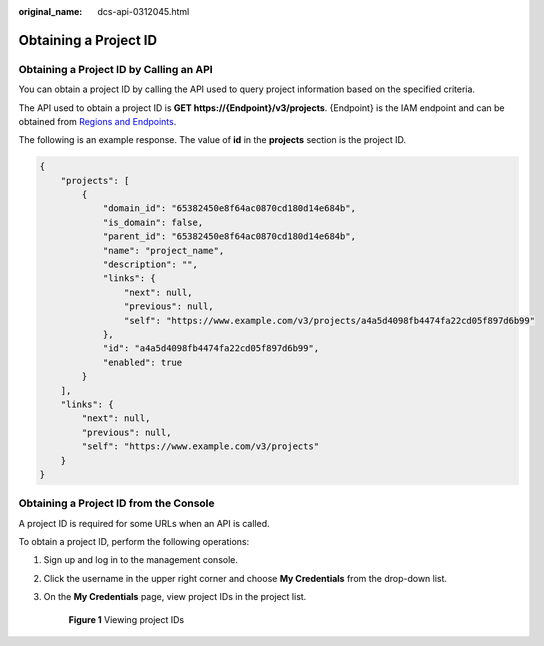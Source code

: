 :original_name: dcs-api-0312045.html

.. _dcs-api-0312045:

Obtaining a Project ID
======================

Obtaining a Project ID by Calling an API
----------------------------------------

You can obtain a project ID by calling the API used to query project information based on the specified criteria.

The API used to obtain a project ID is **GET https://{Endpoint}/v3/projects**. {Endpoint} is the IAM endpoint and can be obtained from `Regions and Endpoints <https://docs.otc.t-systems.com/additional/endpoints.html>`__.

The following is an example response. The value of **id** in the **projects** section is the project ID.

.. code-block::

   {
       "projects": [
           {
               "domain_id": "65382450e8f64ac0870cd180d14e684b",
               "is_domain": false,
               "parent_id": "65382450e8f64ac0870cd180d14e684b",
               "name": "project_name",
               "description": "",
               "links": {
                   "next": null,
                   "previous": null,
                   "self": "https://www.example.com/v3/projects/a4a5d4098fb4474fa22cd05f897d6b99"
               },
               "id": "a4a5d4098fb4474fa22cd05f897d6b99",
               "enabled": true
           }
       ],
       "links": {
           "next": null,
           "previous": null,
           "self": "https://www.example.com/v3/projects"
       }
   }

Obtaining a Project ID from the Console
---------------------------------------

A project ID is required for some URLs when an API is called.

To obtain a project ID, perform the following operations:

#. Sign up and log in to the management console.

#. Click the username in the upper right corner and choose **My Credentials** from the drop-down list.

#. On the **My Credentials** page, view project IDs in the project list.


   .. figure:: /_static/images/en-us_image_0216824199.jpg
      :alt: **Figure 1** Viewing project IDs

      **Figure 1** Viewing project IDs
